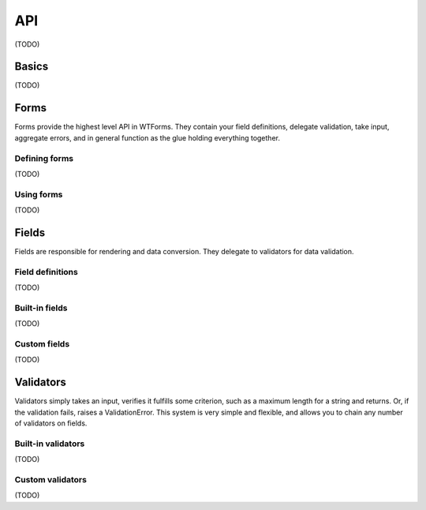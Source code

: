 API
===

(TODO)

Basics
------

(TODO)

Forms
-----

Forms provide the highest level API in WTForms. They contain your field
definitions, delegate validation, take input, aggregate errors, and in
general function as the glue holding everything together.

Defining forms
~~~~~~~~~~~~~~

(TODO)

Using forms
~~~~~~~~~~~

(TODO)

Fields
------

Fields are responsible for rendering and data conversion. They delegate to
validators for data validation.

Field definitions
~~~~~~~~~~~~~~~~~

(TODO)

Built-in fields
~~~~~~~~~~~~~~~

(TODO)

Custom fields
~~~~~~~~~~~~~

(TODO)

Validators
----------

Validators simply takes an input, verifies it fulfills some criterion, such as
a maximum length for a string and returns. Or, if the validation fails, raises
a ValidationError. This system is very simple and flexible, and allows you to
chain any number of validators on fields.

Built-in validators
~~~~~~~~~~~~~~~~~~~

(TODO)

Custom validators
~~~~~~~~~~~~~~~~~

(TODO)
